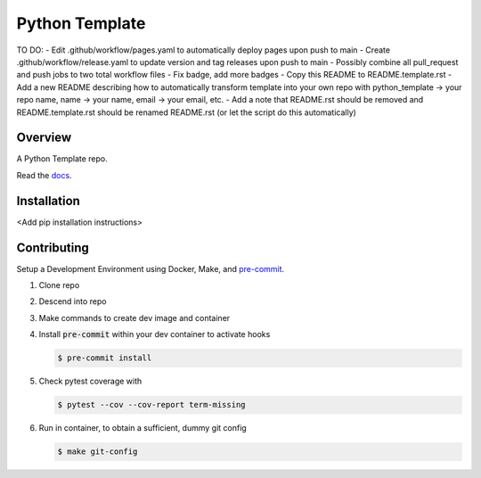 ###############
Python Template
###############

.. image:: https://img.shields.io/pypi/l/tox?style=flat-square
   :target: https://opensource.org/licenses/MIT
   :alt: License
.. image:: https://img.shields.io/badge/Contributor%20Covenant-2.1-4baaaa.svg
   :target: https://www.contributor-covenant.org/version/2/1/code_of_conduct.html
   :alt: Code of Conduct
.. image:: assets/coverage/coverage.svg
   :target: https://github.com/andrewenoble-org/python-template/tree/main/assets
   :alt: Code Coverage
.. image:: https://github.com/andrewenoble-org/python-template/actions/workflows/test.yml/badge.svg
   :target: https://github.com/andrewenoble-org/python-template/actions/workflows/test.yml
   :target: Tests
.. image:: https://github.com/andrewenoble-org/python-template/actions/workflows/pages.yml/badge.svg
   :target: https://github.com/andrewenoble-org/python-template/actions/workflows/pages.yml
   :target: Docs
.. image:: https://github.com/andrewenoble-org/python-template/actions/workflows/lint.yml/badge.svg
   :target: https://github.com/andrewenoble-org/python-template/actions/workflows/lint.yml
   :target: Lint

TO DO:
- Edit .github/workflow/pages.yaml to automatically deploy pages upon push to main
- Create .github/workflow/release.yaml to update version and tag releases upon push to main
- Possibly combine all pull_request and push jobs to two total workflow files
- Fix badge, add more badges
- Copy this README to README.template.rst
- Add a new README describing how to automatically transform template into your own repo with python_template -> your repo name, name -> your name, email -> your email, etc.
- Add a note that README.rst should be removed and README.template.rst should be renamed README.rst (or let the script do this automatically)

========
Overview
========

A Python Template repo.

Read the `docs <https://andrewenoble-org.github.io/python-template/>`_.

============
Installation
============

\<Add pip installation instructions\>

============
Contributing
============

Setup a Development Environment using Docker, Make, and
`pre-commit <https://pre-commit.com/>`_.

#. Clone repo

#. Descend into repo

#. Make commands to create dev image and container

#. Install :code:`pre-commit` within your dev container to
   activate hooks

   .. code-block:: bash

      $ pre-commit install

#. Check pytest coverage with

   .. code-block:: bash

      $ pytest --cov --cov-report term-missing

#. Run in container, to obtain a sufficient, dummy git config

   .. code-block:: bash

      $ make git-config
